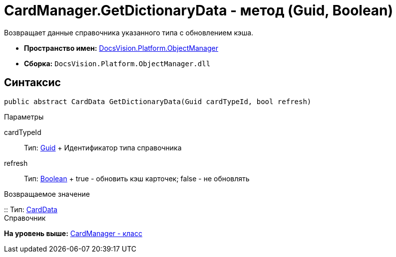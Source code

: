 = CardManager.GetDictionaryData - метод (Guid, Boolean)

Возвращает данные справочника указанного типа c обновлением кэша.

* [.keyword]*Пространство имен:* xref:api/DocsVision/Platform/ObjectManager/ObjectManager_NS.adoc[DocsVision.Platform.ObjectManager]
* [.keyword]*Сборка:* [.ph .filepath]`DocsVision.Platform.ObjectManager.dll`

== Синтаксис

[source,pre,codeblock,language-csharp]
----
public abstract CardData GetDictionaryData(Guid cardTypeId, bool refresh)
----

Параметры

cardTypeId::
  Тип: http://msdn.microsoft.com/ru-ru/library/system.guid.aspx[Guid]
  +
  Идентификатор типа справочника
refresh::
  Тип: http://msdn.microsoft.com/ru-ru/library/system.boolean.aspx[Boolean]
  +
  true - обновить кэш карточек; false - не обновлять

Возвращаемое значение

::
  Тип: xref:CardData_CL.adoc[CardData]
  +
  Справочник

*На уровень выше:* xref:../../../../api/DocsVision/Platform/ObjectManager/CardManager_CL.adoc[CardManager - класс]
